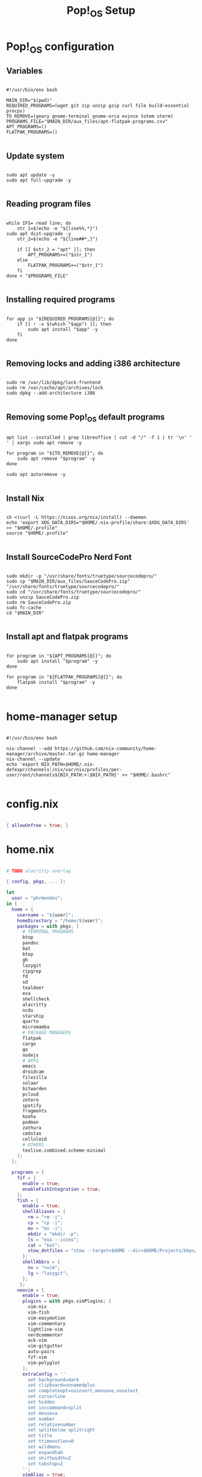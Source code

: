 #+title: Pop!_OS Setup

* Pop!_OS configuration
** Variables

#+begin_src shell :tangle ./setup.sh

#!/usr/bin/env bash

MAIN_DIR="$(pwd)"
REQUIRED_PROGRAMS=(wget git zip unzip gzip curl file build-essential procps)
TO_REMOVE=(geary gnome-terminal gnome-orca evince totem xterm)
PROGRAMS_FILE="$MAIN_DIR/aux_files/apt-flatpak-programs.csv"
APT_PROGRAMS=()
FLATPAK_PROGRAMS=()

#+end_src

** Update system

#+begin_src shell :tangle ./setup.sh

sudo apt update -y
sudo apt full-upgrade -y

#+end_src

** Reading program files

#+begin_src shell :tangle ./setup.sh

while IFS= read line; do
    str_1=$(echo -e "${line%%,*}")
sudo apt dist-upgrade -y
    str_2=$(echo -e "${line##*,}")

    if [[ $str_2 = "apt" ]]; then
        APT_PROGRAMS+=("$str_1")
    else
        FLATPAK_PROGRAMS+=("$str_1")
    fi
done < "$PROGRAMS_FILE"

#+end_src

** Installing required programs

#+begin_src shell :tangle ./setup.sh

for app in "${REQUIRED_PROGRAMS[@]}"; do
    if [[ ! -x $(which "$app") ]]; then
        sudo apt install "$app" -y
    fi
done

#+end_src

** Removing locks and adding i386 architecture

#+begin_src shell :tangle ./setup.sh

sudo rm /var/lib/dpkg/lock-frontend
sudo rm /var/cache/apt/archives/lock
sudo dpkg --add-architecture i386

#+end_src

** Removing some Pop!_OS default programs

#+begin_src shell :tangle ./setup.sh

apt list --installed | grep libreoffice | cut -d "/" -f 1 | tr '\n' ' ' | xargs sudo apt remove -y

for program in "${TO_REMOVE[@]}"; do
    sudo apt remove "$program" -y
done

sudo apt autoremove -y

#+end_src

** Install Nix

#+begin_src shell :tangle ./setup.sh

sh <(curl -L https://nixos.org/nix/install) --daemon
echo 'export XDG_DATA_DIRS="$HOME/.nix-profile/share:$XDG_DATA_DIRS' >> "$HOME/.profile"
source "$HOME/.profile"

#+end_src

** Install SourceCodePro Nerd Font

#+begin_src shell :tangle ./setup.sh

sudo mkdir -p "/usr/share/fonts/truetype/sourcecodepro/"
sudo cp "$MAIN_DIR/aux_files/SauceCodePro.zip" "/usr/share/fonts/truetype/sourcecodepro/"
sudo cd "/usr/share/fonts/truetype/sourcecodepro/"
sudo unzip SauceCodePro.zip
sudo rm SauceCodePro.zip
sudo fc-cache
cd "$MAIN_DIR"

#+end_src

** Install apt and flatpak programs

#+begin_src shell :tangle ./setup.sh

for program in "${APT_PROGRAMS[@]}"; do
    sudo apt install "$program" -y
done

for program in "${FLATPAK_PROGRAMS[@]}"; do
    flatpak install "$program" -y
done

#+end_src

* home-manager setup

#+begin_src shell :tangle ./home-manager.sh

#!/usr/bin/env bash

nix-channel --add https://github.com/nix-community/home-manager/archive/master.tar.gz home-manager
nix-channel --update
echo 'export NIX_PATH=$HOME/.nix-defexpr/channels:/nix/var/nix/profiles/per-user/root/channels${NIX_PATH:+:$NIX_PATH}' >> "$HOME/.bashrc"

#+end_src

* config.nix

#+begin_src nix :tangle ./.dotfiles/.nixpkgs/config.nix

{ allowUnfree = true; }

#+end_src

* home.nix

#+begin_src nix :tangle ./.dotfiles/.config/nixpkgs/home.nix

# TODO alacritty overlay

{ config, pkgs, ... }:

let
  user = "phrmendes";
in {
  home = {
    username = "${user}";
    homeDirectory = "/home/${user}";
    packages = with pkgs; [
      # TERMINAL PROGRAMS
      btop
      pandoc
      bat
      btop
      gh
      lazygit
      ripgrep
      fd
      sd
      tealdeer
      exa
      shellcheck
      alacritty
      ncdu
      starship
      quarto
      micromamba
      # PACKAGE MANAGERS
      flatpak
      cargo
      go
      nodejs
      # APPS
      emacs
      droidcam
      filezilla
      solaar
      bitwarden
      pcloud
      zotero
      spotify
      fragments
      kooha
      podman
      zathura
      cmdstan
      celluloid
      # OTHERS
      texlive.combined.scheme-minimal
    ];
  };

  programs = {
    fzf = {
      enable = true;
      enableFishIntegration = true;
    };
    fish = {
      enable = true;
      shellAliases = {
        rm = "rm -i";
        cp = "cp -i";
        mv = "mv -i";
        mkdir = "mkdir -p";
        ls = "exa --icons";
        cat = "bat";
        stow_dotfiles = "stow --target=$HOME --dir=$HOME/Projects/bkps/ --stow .dotfiles";
      };
      shellAbbrs = {
        nv = "nvim";
        lg = "lazygit";
      };
     };
    neovim = {
      enable = true;
      plugins = with pkgs.vimPlugins; [
        vim-nix
        vim-fish
        vim-easymotion
        vim-commentary
        lightline-vim
        nerdcommenter
        ack-vim
        vim-gitgutter
        auto-pairs
        fzf-vim
        vim-polyglot
      ];
      extraConfig = ''
        set background=dark
        set clipboard=unnamedplus
        set completeopt=noinsert,menuone,noselect
        set cursorline
        set hidden
        set inccommand=split
        set mouse=a
        set number
        set relativenumber
        set splitbelow splitright
        set title
        set ttimeoutlen=0
        set wildmenu
        set expandtab
        set shiftwidth=2
        set tabstop=2
      '';
      vimAlias = true;
      vimdiffAlias = true;
    };
    starship = {
      enable = true;
      enableFishIntegration = true;
    };
    home-manager.enable = true;
  };
}

#+end_src

* Placing dotfiles and installing Doom Emacs

#+begin_src shell :tangle ./dotfiles.sh

#!/usr/bin/env bash

# home-manager
nix-shell '<home-manager>' -A install
rm "$HOME/.config/nixpkgs/home.nix"
stow --target="$HOME" --dir="$HOME/Projects/bkps" --stow .dotfiles
home-manager switch

# alacritty
nix-channel --add https://github.com/guibou/nixGL/archive/main.tar.gz nixgl && nix-channel --update

# doom emacs
git clone --depth 1 https://github.com/doomemacs/doomemacs ~/.emacs.d
"$HOME/.emacs.d/bin/doom" install
"$HOME/.emacs.d/bin/doom" sync

#+end_src

Updates: ~home-manager switch~ after applying changes to the ~*.nix~ files.

* R and Python packages with micromamba
